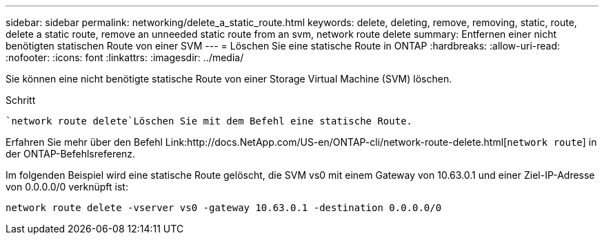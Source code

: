 ---
sidebar: sidebar 
permalink: networking/delete_a_static_route.html 
keywords: delete, deleting, remove, removing, static, route, delete a static route, remove an unneeded static route from an svm, network route delete 
summary: Entfernen einer nicht benötigten statischen Route von einer SVM 
---
= Löschen Sie eine statische Route in ONTAP
:hardbreaks:
:allow-uri-read: 
:nofooter: 
:icons: font
:linkattrs: 
:imagesdir: ../media/


[role="lead"]
Sie können eine nicht benötigte statische Route von einer Storage Virtual Machine (SVM) löschen.

.Schritt
 `network route delete`Löschen Sie mit dem Befehl eine statische Route.

Erfahren Sie mehr über den Befehl Link:http://docs.NetApp.com/US-en/ONTAP-cli/network-route-delete.html[`network route`] in der ONTAP-Befehlsreferenz.

Im folgenden Beispiel wird eine statische Route gelöscht, die SVM vs0 mit einem Gateway von 10.63.0.1 und einer Ziel-IP-Adresse von 0.0.0.0/0 verknüpft ist:

....
network route delete -vserver vs0 -gateway 10.63.0.1 -destination 0.0.0.0/0
....